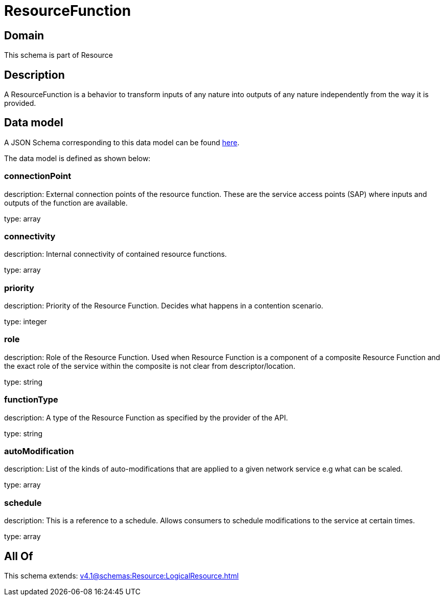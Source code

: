 = ResourceFunction

[#domain]
== Domain

This schema is part of Resource

[#description]
== Description

A ResourceFunction is a behavior to transform inputs of any nature into outputs of any nature independently from the way it is provided.


[#data_model]
== Data model

A JSON Schema corresponding to this data model can be found https://tmforum.org[here].

The data model is defined as shown below:


=== connectionPoint
description: External connection points of the resource function. These are the service access points (SAP) where inputs and outputs of the function are available.

type: array


=== connectivity
description: Internal connectivity of contained resource functions.

type: array


=== priority
description: Priority of the Resource Function. Decides what happens in a contention scenario.

type: integer


=== role
description: Role of the Resource Function. Used when Resource Function is a component of a composite Resource Function and the exact role of the service within the composite is not clear from descriptor/location.

type: string


=== functionType
description: A type of the Resource Function as specified by the provider of the API.

type: string


=== autoModification
description: List of the kinds of auto-modifications that are applied to a given network service e.g what can be scaled.

type: array


=== schedule
description: This is a reference to a schedule. Allows consumers to schedule modifications to the service at certain times.

type: array


[#all_of]
== All Of

This schema extends: xref:v4.1@schemas:Resource:LogicalResource.adoc[]
